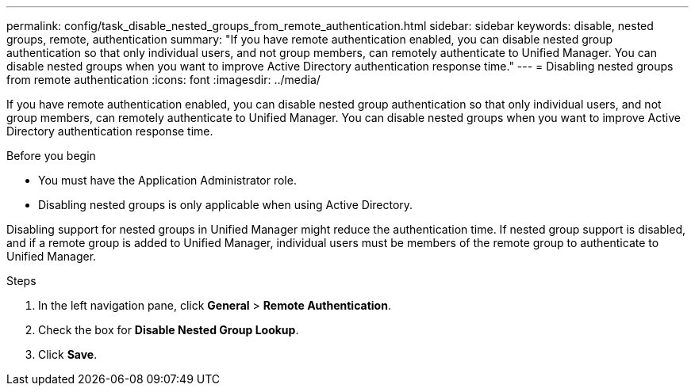 ---
permalink: config/task_disable_nested_groups_from_remote_authentication.html
sidebar: sidebar
keywords: disable, nested groups, remote, authentication
summary: "If you have remote authentication enabled, you can disable nested group authentication so that only individual users, and not group members, can remotely authenticate to Unified Manager. You can disable nested groups when you want to improve Active Directory authentication response time."
---
= Disabling nested groups from remote authentication
:icons: font
:imagesdir: ../media/

[.lead]
If you have remote authentication enabled, you can disable nested group authentication so that only individual users, and not group members, can remotely authenticate to Unified Manager. You can disable nested groups when you want to improve Active Directory authentication response time.

.Before you begin

* You must have the Application Administrator role.
* Disabling nested groups is only applicable when using Active Directory.

Disabling support for nested groups in Unified Manager might reduce the authentication time. If nested group support is disabled, and if a remote group is added to Unified Manager, individual users must be members of the remote group to authenticate to Unified Manager.

.Steps

. In the left navigation pane, click *General* > *Remote Authentication*.
. Check the box for *Disable Nested Group Lookup*.
. Click *Save*.
